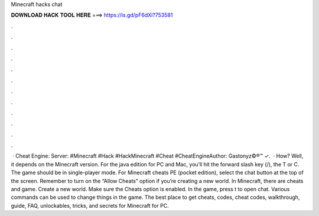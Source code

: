 Minecraft hacks chat

𝐃𝐎𝐖𝐍𝐋𝐎𝐀𝐃 𝐇𝐀𝐂𝐊 𝐓𝐎𝐎𝐋 𝐇𝐄𝐑𝐄 ===> https://is.gd/pF6dXi?753581

.

.

.

.

.

.

.

.

.

.

.

.

 · Cheat Engine:  Server: #Minecraft #Hack #HackMinecraft #Cheat #CheatEngineAuthor: Gastonyz©®™ ✓.  · How? Well, it depends on the Minecraft version. For the java edition for PC and Mac, you’ll hit the forward slash key (/), the T or C. The game should be in single-player mode. For Minecraft cheats PE (pocket edition), select the chat button at the top of the screen. Remember to turn on the “Allow Cheats” option if you’re creating a new world. In Minecraft, there are cheats and game. Create a new world. Make sure the Cheats option is enabled. In the game, press t to open chat. Various commands can be used to change things in the game. The best place to get cheats, codes, cheat codes, walkthrough, guide, FAQ, unlockables, tricks, and secrets for Minecraft for PC.